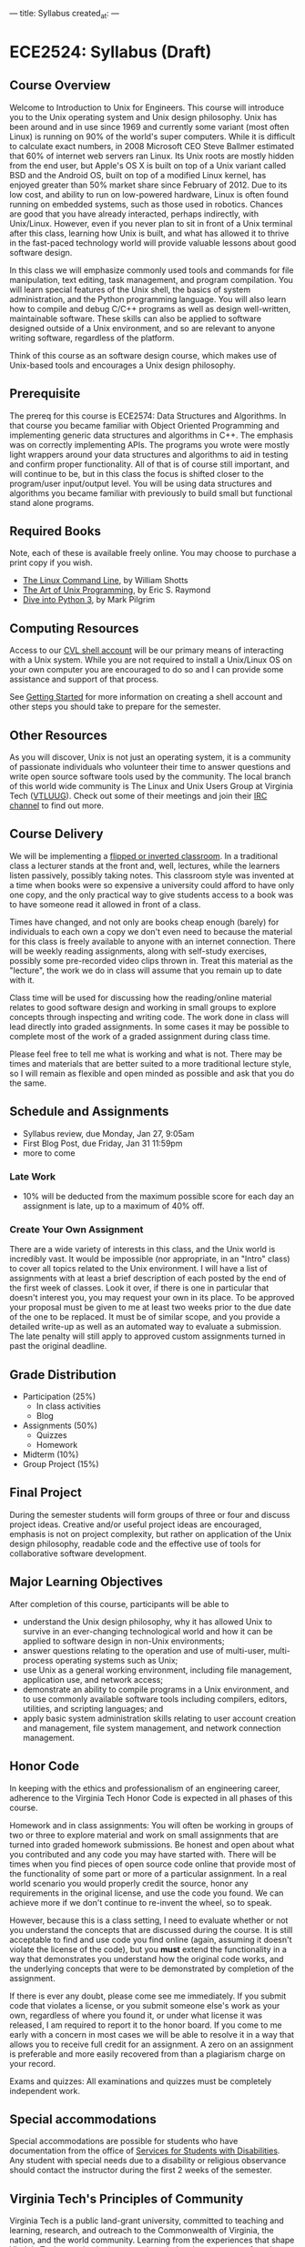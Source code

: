 ---
title: Syllabus
created_at: 
---

* ECE2524: Syllabus (Draft)
** Course Overview
Welcome to Introduction to Unix for Engineers. This course will
introduce you to the Unix operating system and Unix design
philosophy. Unix has been around and in use since 1969 and currently
some variant (most often Linux) is running on 90% of the world's super
computers. While it is difficult to calculate exact numbers, in 2008
Microsoft CEO Steve Ballmer estimated that 60% of internet web servers
ran Linux. Its Unix roots are mostly hidden from the end user, but
Apple's OS X is built on top of a Unix variant called BSD and the
Android OS, built on top of a modified Linux kernel, has enjoyed
greater than 50% market share since February of 2012. Due to its low
cost, and ability to run on low-powered hardware, Linux is often found
running on embedded systems, such as those used in robotics. Chances
are good that you have already interacted, perhaps indirectly, with
Unix/Linux. However, even if you never plan to sit in front of a Unix
terminal after this class, learning how Unix is built, and what has
allowed it to thrive in the fast-paced technology world will provide
valuable lessons about good software design.

In this class we will emphasize commonly used tools and commands for
file manipulation, text editing, task management, and program
compilation. You will learn special features of the Unix shell, the
basics of system administration, and the Python programming
language. You will also learn how to compile and debug C/C++ programs
as well as design well-written, maintainable software. These skills
can also be applied to software designed outside of a Unix
environment, and so are relevant to anyone writing software,
regardless of the platform.

Think of this course as an software design course, which makes use of
Unix-based tools and encourages a Unix design philosophy.

** Prerequisite
   The prereq for this course is ECE2574: Data Structures and
Algorithms. In that course you became familiar with Object Oriented
Programming and implementing generic data structures and algorithms in
C++.  The emphasis was on correctly implementing APIs. The programs
you wrote were mostly light wrappers around your data structures and
algorithms to aid in testing and confirm proper functionality. All of
that is of course still important, and will continue to be, but in
this class the focus is shifted closer to the program/user
input/output level.  You will be using data structures and algorithms
you became familiar with previously to build small but functional
stand alone programs.

** Required Books
   Note, each of these is available freely online. You may choose to
   purchase a print copy if you wish.

   - [[http://linuxcommand.org/tlcl.php][The Linux Command Line]], by William Shotts 
   - [[http://catb.org/esr/writings/taoup/][The Art of Unix Programming]], by Eric S. Raymond
   - [[http://www.diveinto.org/python3/][Dive into Python 3]], by Mark Pilgrim
** Computing Resources
Access to our [[https://computing.ece.vt.edu/wiki/How_to_gain_Remote_Access_to_the_CVL_over_the_Internet][CVL shell account]] will be our primary means of
interacting with a Unix system.  While you are not required to install
a Unix/Linux OS on your own computer you are encouraged to do so and I
can provide some assistance and support of that process.

See [[/activities/getting_started/][Getting Started]] for more information on creating a shell account
and other steps you should take to prepare for the semester.

** Other Resources

As you will discover, Unix is not just an operating system, it is a
community of passionate individuals who volunteer their time to answer
questions and write open source software tools used by the community.
The local branch of this world wide community is The Linux and Unix
Users Group at Virginia Tech ([[http://vtluug.org/][VTLUUG]]). Check out some of their
meetings and join their [[http://vtluug.org/irc/][IRC channel]] to find out more.

** Course Delivery
We will be implementing a [[http://www.insidehighered.com/blogs/hack-higher-education/top-ed-tech-trends-2012-flipped-classroom][flipped or inverted classroom]]. In a
traditional class a lecturer stands at the front and, well, lectures,
while the learners listen passively, possibly taking notes.  This
classroom style was invented at a time when books were so expensive a
university could afford to have only one copy, and the only practical
way to give students access to a book was to have someone read it
allowed in front of a class.

Times have changed, and not only are books cheap enough (barely) for
individuals to each own a copy we don't even need to because the
material for this class is freely available to anyone with an internet
connection. There will be weekly reading assignments, along with
self-study exercises, possibly some pre-recorded video clips thrown
in. Treat this material as the "lecture", the work we do in class will
assume that you remain up to date with it.

Class time will be used for discussing how the reading/online material
relates to good software design and working in small groups to explore
concepts through inspecting and writing code. The work done in class
will lead directly into graded assignments. In some cases it may be
possible to complete most of the work of a graded assignment during
class time.

Please feel free to tell me what is working and what is not. There may
be times and materials that are better suited to a more traditional
lecture style, so I will remain as flexible and open minded as
possible and ask that you do the same.


** Schedule and Assignments   
  - Syllabus review, due Monday, Jan 27, 9:05am 
  - First Blog Post, due Friday, Jan 31  11:59pm
  - more to come

*** Late Work
   - 10% will be deducted from the maximum possible score for each day
     an assignment is late, up to a maximum of 40% off.

*** Create Your Own Assignment
   There are a wide variety of interests in this class, and the Unix
   world is incredibly vast.  It would be impossible (nor appropriate,
   in an "Intro" class) to cover all topics related to the Unix
   environment.  I will have a list of assignments with at least a
   brief description of each posted by the end of the first week of
   classes. Look it over, if there is one in particular that doesn't
   interest you, you may request your own in its place. To be approved
   your proposal must be given to me at least two weeks prior to the
   due date of the one to be replaced. It must be of similar scope,
   and you provide a detailed write-up as well as an automated way to
   evaluate a submission. The late penalty will still apply to
   approved custom assignments turned in past the original deadline.
 
** Grade Distribution
- Participation (25%)
  + In class activities
  + Blog
- Assignments (50%)
  + Quizzes
  + Homework

- Midterm (10%)
- Group Project (15%)

** Final Project
   During the semester students will form groups of three or four and
   discuss project ideas. Creative and/or useful project ideas are
   encouraged, emphasis is not on project complexity, but rather on
   application of the Unix design philosophy, readable code and the
   effective use of tools for collaborative software development.

** Major Learning Objectives
After completion of this course, participants will be able to

- understand the Unix design philosophy, why it has allowed Unix to survive in an ever-changing technological world and how it can be applied to software design in non-Unix environments;
- answer questions relating to the operation and use of multi-user, multi-process operating systems such as Unix;
- use Unix as a general working environment, including file management, application use, and network access;
- demonstrate an ability to compile programs in a Unix environment, and to use commonly available software tools including compilers, editors, utilities, and scripting languages; and
- apply basic system administration skills relating to user account creation and management, file system management, and network connection management.

** Honor Code
In keeping with the ethics and professionalism of an engineering
career, adherence to the Virginia Tech Honor Code is expected in all
phases of this course.

Homework and in class assignments: You will often be working in groups
of two or three to explore material and work on small assignments that
are turned into graded homework submissions. Be honest and open about
what you contributed and any code you may have started with.  There
will be times when you find pieces of open source code online that
provide most of the functionality of some part or more of a particular
assignment. In a real world scenario you would properly credit the
source, honor any requirements in the original license, and use the
code you found. We can achieve more if we don't continue to re-invent
the wheel, so to speak.

However, because this is a class setting, I need to evaluate whether
or not you understand the concepts that are discussed during the
course.  It is still acceptable to find and use code you find online
(again, assuming it doesn't violate the license of the code), but
you *must* extend the functionality in a way that demonstrates you
understand how the original code works, and the underlying concepts
that were to be demonstrated by completion of the assignment.

If there is ever any doubt, please come see me immediately. If you
submit code that violates a license, or you submit someone else's work
as your own, regardless of where you found it, or under what license
it was released, I am required to report it to the honor board. If you
come to me early with a concern in most cases we will be able to
resolve it in a way that allows you to receive full credit for an
assignment. A zero on an assignment is preferable and more easily
recovered from than a plagiarism charge on your record.

Exams and quizzes: All examinations and quizzes must be completely
independent work.

** Special accommodations

Special accommodations are possible for students who have
documentation from the office of [[http://www.ssd.vt.edu][Services for Students with
Disabilities]]. Any student with special needs due to a disability or
religious observance should contact the instructor during the first 2
weeks of the semester.

** Virginia Tech's Principles of Community
   Virginia Tech is a public land-grant university, committed to teaching and learning, research, and outreach to the Commonwealth of Virginia, the nation, and the world community. Learning from the experiences that shape Virginia Tech as an institution, we acknowledge those aspects of our legacy that reflected bias and exclusion. Therefore, we adopt and practice the following principles as fundamental to our on-going efforts to increase access and inclusion and to create a community that nurtures learning and growth for all of its members:

   - We affirm the inherent dignity and value of every person and strive to maintain a climate for work and learning based on mutual respect and understanding.
   - We affirm the right of each person to express thoughts and opinions freely. We encourage open expression within a climate of civility, sensitivity, and mutual respect.
   - We affirm the value of human diversity because it enriches our lives and the University. We acknowledge and respect our differences while affirming our common humanity.
   - We reject all forms of prejudice and discrimination, including those based on age, color, disability, gender, national origin, political affiliation, race, religion, sexual orientation, and veteran status. We take individual and collective responsibility for helping to eliminate bias and discrimination and for increasing our own understanding of these issues through education, training, and interaction with others.
   - We pledge our collective commitment to these principles in the spirit of the Virginia Tech motto of Ut Prosim (That I May Serve). (see )

** Safe Zone
Though I am *not* a registered [[http://www.mps.vt.edu/lgbtq/safezone/][Safe Zone]] (I have not completed the
required training to claim that status), it is my goal to provide a
safe, inclusive environment in which to learn. If you are ever made to
feel uncomfortable or unsafe for *any* reason in this class, or any
other, please bring it to my attention. If I am unable to personally
help or resolve an issue I can direct you to someone more capable and
will never divulge anything you tell me in confidence to another party
without your permission, unless required to do so by law.
